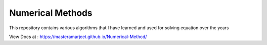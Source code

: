 =================
Numerical Methods
=================

This repository contains various algorithms that I have learned and used
for solving equation over the years

View Docs at : https://masteramarjeet.github.io/Numerical-Method/
